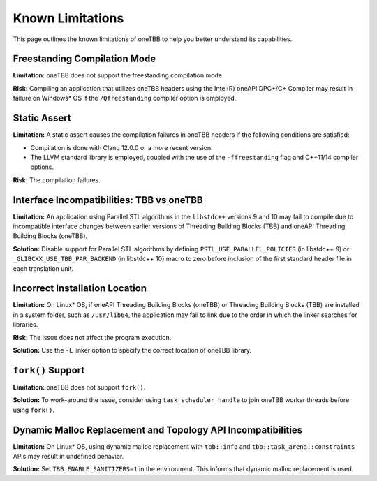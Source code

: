 .. _limitations:

Known Limitations
*****************

This page outlines the known limitations of oneTBB to help you better understand its capabilities. 

Freestanding Compilation Mode
^^^^^^^^^^^^^^^^^^^^^^^^^^^^^

**Limitation:** oneTBB does not support the freestanding compilation mode. 

**Risk:** Compiling an application that utilizes oneTBB headers using the Intel(R) oneAPI DPC+/C+ Compiler may result in failure on Windows* OS if the ``/Qfreestanding`` compiler option is employed.

Static Assert
^^^^^^^^^^^^^

**Limitation:** A static assert causes the compilation failures in oneTBB headers if the following conditions are satisfied:
  
* Compilation is done with Clang 12.0.0 or a more recent version. 
* The LLVM standard library is employed, coupled with the use of the ``-ffreestanding`` flag and C++11/14 compiler options.

**Risk:** The compilation failures. 

Interface Incompatibilities: TBB vs oneTBB
^^^^^^^^^^^^^^^^^^^^^^^^^^^^^^^^^^^^^^^^^^^

**Limitation:** An application using Parallel STL algorithms in the ``libstdc++`` versions 9 and 10 may fail to compile due to incompatible interface changes between earlier versions of Threading Building Blocks (TBB) and oneAPI Threading Building Blocks (oneTBB). 

**Solution:** Disable support for Parallel STL algorithms by defining ``PSTL_USE_PARALLEL_POLICIES`` (in libstdc++ 9) or ``_GLIBCXX_USE_TBB_PAR_BACKEND`` (in libstdc++ 10) macro to zero before inclusion of the first standard header file in each translation unit.

Incorrect Installation Location
^^^^^^^^^^^^^^^^^^^^^^^^^^^^^^^^

**Limitation:** On Linux* OS, if oneAPI Threading Building Blocks (oneTBB) or Threading Building Blocks (TBB) are installed in a system folder, such as ``/usr/lib64``, the application may fail to link due to the order in which the linker searches for libraries.  

**Risk:** The issue does not affect the program execution.

**Solution:** Use the ``-L`` linker option to specify the correct location of oneTBB library. 

``fork()`` Support 
^^^^^^^^^^^^^^^^^^^

**Limitation:** oneTBB does not support ``fork()``. 

**Solution:** To work-around the issue, consider using ``task_scheduler_handle`` to join oneTBB worker threads before using ``fork()``.

Dynamic Malloc Replacement and Topology API Incompatibilities
^^^^^^^^^^^^^^^^^^^^^^^^^^^^^^^^^^^^^^^^^^^^^^^^^^^^^^^^^^^^^

**Limitation:** On Linux* OS, using dynamic malloc replacement with ``tbb::info`` and ``tbb::task_arena::constraints`` APIs may result in undefined behavior.

**Solution:** Set ``TBB_ENABLE_SANITIZERS=1`` in the environment. This informs that dynamic malloc replacement is used.
